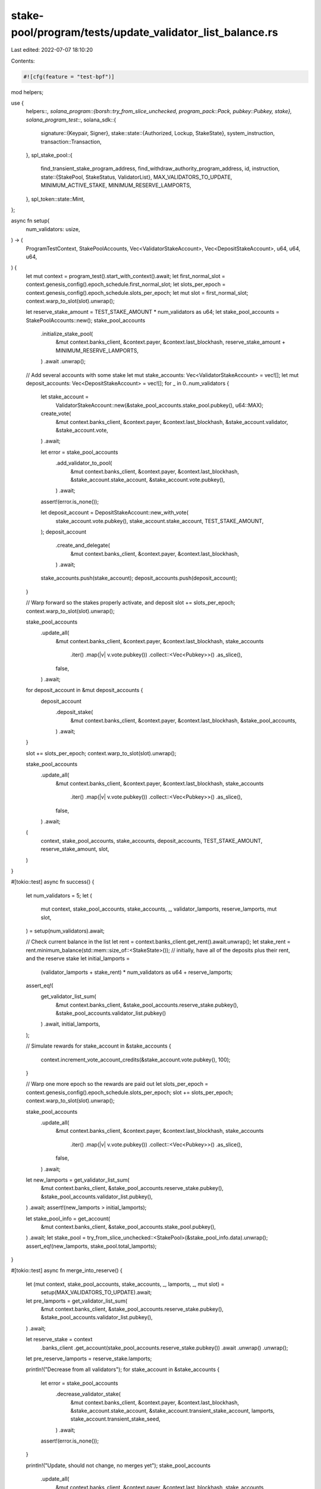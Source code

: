 stake-pool/program/tests/update_validator_list_balance.rs
=========================================================

Last edited: 2022-07-07 18:10:20

Contents:

.. code-block:: rs

    #![cfg(feature = "test-bpf")]

mod helpers;

use {
    helpers::*,
    solana_program::{borsh::try_from_slice_unchecked, program_pack::Pack, pubkey::Pubkey, stake},
    solana_program_test::*,
    solana_sdk::{
        signature::{Keypair, Signer},
        stake::state::{Authorized, Lockup, StakeState},
        system_instruction,
        transaction::Transaction,
    },
    spl_stake_pool::{
        find_transient_stake_program_address, find_withdraw_authority_program_address, id,
        instruction,
        state::{StakePool, StakeStatus, ValidatorList},
        MAX_VALIDATORS_TO_UPDATE, MINIMUM_ACTIVE_STAKE, MINIMUM_RESERVE_LAMPORTS,
    },
    spl_token::state::Mint,
};

async fn setup(
    num_validators: usize,
) -> (
    ProgramTestContext,
    StakePoolAccounts,
    Vec<ValidatorStakeAccount>,
    Vec<DepositStakeAccount>,
    u64,
    u64,
    u64,
) {
    let mut context = program_test().start_with_context().await;
    let first_normal_slot = context.genesis_config().epoch_schedule.first_normal_slot;
    let slots_per_epoch = context.genesis_config().epoch_schedule.slots_per_epoch;
    let mut slot = first_normal_slot;
    context.warp_to_slot(slot).unwrap();

    let reserve_stake_amount = TEST_STAKE_AMOUNT * num_validators as u64;
    let stake_pool_accounts = StakePoolAccounts::new();
    stake_pool_accounts
        .initialize_stake_pool(
            &mut context.banks_client,
            &context.payer,
            &context.last_blockhash,
            reserve_stake_amount + MINIMUM_RESERVE_LAMPORTS,
        )
        .await
        .unwrap();

    // Add several accounts with some stake
    let mut stake_accounts: Vec<ValidatorStakeAccount> = vec![];
    let mut deposit_accounts: Vec<DepositStakeAccount> = vec![];
    for _ in 0..num_validators {
        let stake_account =
            ValidatorStakeAccount::new(&stake_pool_accounts.stake_pool.pubkey(), u64::MAX);
        create_vote(
            &mut context.banks_client,
            &context.payer,
            &context.last_blockhash,
            &stake_account.validator,
            &stake_account.vote,
        )
        .await;

        let error = stake_pool_accounts
            .add_validator_to_pool(
                &mut context.banks_client,
                &context.payer,
                &context.last_blockhash,
                &stake_account.stake_account,
                &stake_account.vote.pubkey(),
            )
            .await;
        assert!(error.is_none());

        let deposit_account = DepositStakeAccount::new_with_vote(
            stake_account.vote.pubkey(),
            stake_account.stake_account,
            TEST_STAKE_AMOUNT,
        );
        deposit_account
            .create_and_delegate(
                &mut context.banks_client,
                &context.payer,
                &context.last_blockhash,
            )
            .await;

        stake_accounts.push(stake_account);
        deposit_accounts.push(deposit_account);
    }

    // Warp forward so the stakes properly activate, and deposit
    slot += slots_per_epoch;
    context.warp_to_slot(slot).unwrap();

    stake_pool_accounts
        .update_all(
            &mut context.banks_client,
            &context.payer,
            &context.last_blockhash,
            stake_accounts
                .iter()
                .map(|v| v.vote.pubkey())
                .collect::<Vec<Pubkey>>()
                .as_slice(),
            false,
        )
        .await;

    for deposit_account in &mut deposit_accounts {
        deposit_account
            .deposit_stake(
                &mut context.banks_client,
                &context.payer,
                &context.last_blockhash,
                &stake_pool_accounts,
            )
            .await;
    }

    slot += slots_per_epoch;
    context.warp_to_slot(slot).unwrap();

    stake_pool_accounts
        .update_all(
            &mut context.banks_client,
            &context.payer,
            &context.last_blockhash,
            stake_accounts
                .iter()
                .map(|v| v.vote.pubkey())
                .collect::<Vec<Pubkey>>()
                .as_slice(),
            false,
        )
        .await;

    (
        context,
        stake_pool_accounts,
        stake_accounts,
        deposit_accounts,
        TEST_STAKE_AMOUNT,
        reserve_stake_amount,
        slot,
    )
}

#[tokio::test]
async fn success() {
    let num_validators = 5;
    let (
        mut context,
        stake_pool_accounts,
        stake_accounts,
        _,
        validator_lamports,
        reserve_lamports,
        mut slot,
    ) = setup(num_validators).await;

    // Check current balance in the list
    let rent = context.banks_client.get_rent().await.unwrap();
    let stake_rent = rent.minimum_balance(std::mem::size_of::<StakeState>());
    // initially, have all of the deposits plus their rent, and the reserve stake
    let initial_lamports =
        (validator_lamports + stake_rent) * num_validators as u64 + reserve_lamports;
    assert_eq!(
        get_validator_list_sum(
            &mut context.banks_client,
            &stake_pool_accounts.reserve_stake.pubkey(),
            &stake_pool_accounts.validator_list.pubkey()
        )
        .await,
        initial_lamports,
    );

    // Simulate rewards
    for stake_account in &stake_accounts {
        context.increment_vote_account_credits(&stake_account.vote.pubkey(), 100);
    }

    // Warp one more epoch so the rewards are paid out
    let slots_per_epoch = context.genesis_config().epoch_schedule.slots_per_epoch;
    slot += slots_per_epoch;
    context.warp_to_slot(slot).unwrap();

    stake_pool_accounts
        .update_all(
            &mut context.banks_client,
            &context.payer,
            &context.last_blockhash,
            stake_accounts
                .iter()
                .map(|v| v.vote.pubkey())
                .collect::<Vec<Pubkey>>()
                .as_slice(),
            false,
        )
        .await;
    let new_lamports = get_validator_list_sum(
        &mut context.banks_client,
        &stake_pool_accounts.reserve_stake.pubkey(),
        &stake_pool_accounts.validator_list.pubkey(),
    )
    .await;
    assert!(new_lamports > initial_lamports);

    let stake_pool_info = get_account(
        &mut context.banks_client,
        &stake_pool_accounts.stake_pool.pubkey(),
    )
    .await;
    let stake_pool = try_from_slice_unchecked::<StakePool>(&stake_pool_info.data).unwrap();
    assert_eq!(new_lamports, stake_pool.total_lamports);
}

#[tokio::test]
async fn merge_into_reserve() {
    let (mut context, stake_pool_accounts, stake_accounts, _, lamports, _, mut slot) =
        setup(MAX_VALIDATORS_TO_UPDATE).await;

    let pre_lamports = get_validator_list_sum(
        &mut context.banks_client,
        &stake_pool_accounts.reserve_stake.pubkey(),
        &stake_pool_accounts.validator_list.pubkey(),
    )
    .await;

    let reserve_stake = context
        .banks_client
        .get_account(stake_pool_accounts.reserve_stake.pubkey())
        .await
        .unwrap()
        .unwrap();
    let pre_reserve_lamports = reserve_stake.lamports;

    println!("Decrease from all validators");
    for stake_account in &stake_accounts {
        let error = stake_pool_accounts
            .decrease_validator_stake(
                &mut context.banks_client,
                &context.payer,
                &context.last_blockhash,
                &stake_account.stake_account,
                &stake_account.transient_stake_account,
                lamports,
                stake_account.transient_stake_seed,
            )
            .await;
        assert!(error.is_none());
    }

    println!("Update, should not change, no merges yet");
    stake_pool_accounts
        .update_all(
            &mut context.banks_client,
            &context.payer,
            &context.last_blockhash,
            stake_accounts
                .iter()
                .map(|v| v.vote.pubkey())
                .collect::<Vec<Pubkey>>()
                .as_slice(),
            false,
        )
        .await;

    let expected_lamports = get_validator_list_sum(
        &mut context.banks_client,
        &stake_pool_accounts.reserve_stake.pubkey(),
        &stake_pool_accounts.validator_list.pubkey(),
    )
    .await;
    assert_eq!(pre_lamports, expected_lamports);

    let stake_pool_info = get_account(
        &mut context.banks_client,
        &stake_pool_accounts.stake_pool.pubkey(),
    )
    .await;
    let stake_pool = try_from_slice_unchecked::<StakePool>(&stake_pool_info.data).unwrap();
    assert_eq!(expected_lamports, stake_pool.total_lamports);

    println!("Warp one more epoch so the stakes deactivate");
    let slots_per_epoch = context.genesis_config().epoch_schedule.slots_per_epoch;
    slot += slots_per_epoch;
    context.warp_to_slot(slot).unwrap();

    stake_pool_accounts
        .update_all(
            &mut context.banks_client,
            &context.payer,
            &context.last_blockhash,
            stake_accounts
                .iter()
                .map(|v| v.vote.pubkey())
                .collect::<Vec<Pubkey>>()
                .as_slice(),
            false,
        )
        .await;
    let expected_lamports = get_validator_list_sum(
        &mut context.banks_client,
        &stake_pool_accounts.reserve_stake.pubkey(),
        &stake_pool_accounts.validator_list.pubkey(),
    )
    .await;
    assert_eq!(pre_lamports, expected_lamports);

    let reserve_stake = context
        .banks_client
        .get_account(stake_pool_accounts.reserve_stake.pubkey())
        .await
        .unwrap()
        .unwrap();
    let post_reserve_lamports = reserve_stake.lamports;
    assert!(post_reserve_lamports > pre_reserve_lamports);

    let stake_pool_info = get_account(
        &mut context.banks_client,
        &stake_pool_accounts.stake_pool.pubkey(),
    )
    .await;
    let stake_pool = try_from_slice_unchecked::<StakePool>(&stake_pool_info.data).unwrap();
    assert_eq!(expected_lamports, stake_pool.total_lamports);
}

#[tokio::test]
async fn merge_into_validator_stake() {
    let (mut context, stake_pool_accounts, stake_accounts, _, lamports, reserve_lamports, mut slot) =
        setup(MAX_VALIDATORS_TO_UPDATE).await;

    let rent = context.banks_client.get_rent().await.unwrap();
    let pre_lamports = get_validator_list_sum(
        &mut context.banks_client,
        &stake_pool_accounts.reserve_stake.pubkey(),
        &stake_pool_accounts.validator_list.pubkey(),
    )
    .await;

    // Increase stake to all validators
    for stake_account in &stake_accounts {
        let error = stake_pool_accounts
            .increase_validator_stake(
                &mut context.banks_client,
                &context.payer,
                &context.last_blockhash,
                &stake_account.transient_stake_account,
                &stake_account.stake_account,
                &stake_account.vote.pubkey(),
                reserve_lamports / stake_accounts.len() as u64,
                stake_account.transient_stake_seed,
            )
            .await;
        assert!(error.is_none());
    }

    // Warp just a little bit to get a new blockhash and update again
    context.warp_to_slot(slot + 10).unwrap();

    // Update, should not change, no merges yet
    let error = stake_pool_accounts
        .update_all(
            &mut context.banks_client,
            &context.payer,
            &context.last_blockhash,
            stake_accounts
                .iter()
                .map(|v| v.vote.pubkey())
                .collect::<Vec<Pubkey>>()
                .as_slice(),
            false,
        )
        .await;
    assert!(error.is_none());

    let expected_lamports = get_validator_list_sum(
        &mut context.banks_client,
        &stake_pool_accounts.reserve_stake.pubkey(),
        &stake_pool_accounts.validator_list.pubkey(),
    )
    .await;
    assert_eq!(pre_lamports, expected_lamports);
    let stake_pool_info = get_account(
        &mut context.banks_client,
        &stake_pool_accounts.stake_pool.pubkey(),
    )
    .await;
    let stake_pool = try_from_slice_unchecked::<StakePool>(&stake_pool_info.data).unwrap();
    assert_eq!(expected_lamports, stake_pool.total_lamports);

    // Warp one more epoch so the stakes activate, ready to merge
    let slots_per_epoch = context.genesis_config().epoch_schedule.slots_per_epoch;
    slot += slots_per_epoch;
    context.warp_to_slot(slot).unwrap();

    let error = stake_pool_accounts
        .update_all(
            &mut context.banks_client,
            &context.payer,
            &context.last_blockhash,
            stake_accounts
                .iter()
                .map(|v| v.vote.pubkey())
                .collect::<Vec<Pubkey>>()
                .as_slice(),
            false,
        )
        .await;
    assert!(error.is_none());
    let current_lamports = get_validator_list_sum(
        &mut context.banks_client,
        &stake_pool_accounts.reserve_stake.pubkey(),
        &stake_pool_accounts.validator_list.pubkey(),
    )
    .await;
    let stake_pool_info = get_account(
        &mut context.banks_client,
        &stake_pool_accounts.stake_pool.pubkey(),
    )
    .await;
    let stake_pool = try_from_slice_unchecked::<StakePool>(&stake_pool_info.data).unwrap();
    assert_eq!(current_lamports, stake_pool.total_lamports);

    // Check that transient accounts are gone
    for stake_account in &stake_accounts {
        assert!(context
            .banks_client
            .get_account(stake_account.transient_stake_account)
            .await
            .unwrap()
            .is_none());
    }

    // Check validator stake accounts have the expected balance now:
    // validator stake account minimum + deposited lamports + rents + increased lamports
    let stake_rent = rent.minimum_balance(std::mem::size_of::<StakeState>());
    let expected_lamports = MINIMUM_ACTIVE_STAKE
        + lamports
        + reserve_lamports / stake_accounts.len() as u64
        + stake_rent;
    for stake_account in &stake_accounts {
        let validator_stake =
            get_account(&mut context.banks_client, &stake_account.stake_account).await;
        assert_eq!(validator_stake.lamports, expected_lamports);
    }

    // Check reserve stake accounts for expected balance:
    // own rent, other account rents, and 1 extra lamport
    let reserve_stake = get_account(
        &mut context.banks_client,
        &stake_pool_accounts.reserve_stake.pubkey(),
    )
    .await;
    assert_eq!(
        reserve_stake.lamports,
        MINIMUM_RESERVE_LAMPORTS + stake_rent * (1 + stake_accounts.len() as u64)
    );
}

#[tokio::test]
async fn merge_transient_stake_after_remove() {
    let (mut context, stake_pool_accounts, stake_accounts, _, lamports, reserve_lamports, mut slot) =
        setup(1).await;

    let rent = context.banks_client.get_rent().await.unwrap();
    let stake_rent = rent.minimum_balance(std::mem::size_of::<StakeState>());
    let deactivated_lamports = lamports;
    let new_authority = Pubkey::new_unique();
    let destination_stake = Keypair::new();
    // Decrease and remove all validators
    for stake_account in &stake_accounts {
        let error = stake_pool_accounts
            .decrease_validator_stake(
                &mut context.banks_client,
                &context.payer,
                &context.last_blockhash,
                &stake_account.stake_account,
                &stake_account.transient_stake_account,
                deactivated_lamports,
                stake_account.transient_stake_seed,
            )
            .await;
        assert!(error.is_none());
        let error = stake_pool_accounts
            .remove_validator_from_pool(
                &mut context.banks_client,
                &context.payer,
                &context.last_blockhash,
                &new_authority,
                &stake_account.stake_account,
                &stake_account.transient_stake_account,
                &destination_stake,
            )
            .await;
        assert!(error.is_none());
    }

    // Warp forward to merge time
    let slots_per_epoch = context.genesis_config().epoch_schedule.slots_per_epoch;
    slot += slots_per_epoch;
    context.warp_to_slot(slot).unwrap();

    // Update without merge, status should be DeactivatingTransient
    let error = stake_pool_accounts
        .update_all(
            &mut context.banks_client,
            &context.payer,
            &context.last_blockhash,
            stake_accounts
                .iter()
                .map(|v| v.vote.pubkey())
                .collect::<Vec<Pubkey>>()
                .as_slice(),
            true,
        )
        .await;
    assert!(error.is_none());

    let validator_list = get_account(
        &mut context.banks_client,
        &stake_pool_accounts.validator_list.pubkey(),
    )
    .await;
    let validator_list =
        try_from_slice_unchecked::<ValidatorList>(validator_list.data.as_slice()).unwrap();
    assert_eq!(validator_list.validators.len(), 1);
    assert_eq!(
        validator_list.validators[0].status,
        StakeStatus::DeactivatingTransient
    );
    assert_eq!(validator_list.validators[0].active_stake_lamports, 0);
    assert_eq!(
        validator_list.validators[0].transient_stake_lamports,
        deactivated_lamports
    );

    // Update with merge, status should be ReadyForRemoval and no lamports
    let error = stake_pool_accounts
        .update_validator_list_balance(
            &mut context.banks_client,
            &context.payer,
            &context.last_blockhash,
            stake_accounts
                .iter()
                .map(|v| v.vote.pubkey())
                .collect::<Vec<Pubkey>>()
                .as_slice(),
            false,
        )
        .await;
    assert!(error.is_none());

    let validator_list = get_account(
        &mut context.banks_client,
        &stake_pool_accounts.validator_list.pubkey(),
    )
    .await;
    let validator_list =
        try_from_slice_unchecked::<ValidatorList>(validator_list.data.as_slice()).unwrap();
    assert_eq!(validator_list.validators.len(), 1);
    assert_eq!(
        validator_list.validators[0].status,
        StakeStatus::ReadyForRemoval
    );
    assert_eq!(validator_list.validators[0].stake_lamports(), 0);

    let reserve_stake = context
        .banks_client
        .get_account(stake_pool_accounts.reserve_stake.pubkey())
        .await
        .unwrap()
        .unwrap();
    assert_eq!(
        reserve_stake.lamports,
        reserve_lamports + deactivated_lamports + 2 * stake_rent + MINIMUM_RESERVE_LAMPORTS
    );

    // Update stake pool balance and cleanup, should be gone
    let error = stake_pool_accounts
        .update_stake_pool_balance(
            &mut context.banks_client,
            &context.payer,
            &context.last_blockhash,
        )
        .await;
    assert!(error.is_none());

    let error = stake_pool_accounts
        .cleanup_removed_validator_entries(
            &mut context.banks_client,
            &context.payer,
            &context.last_blockhash,
        )
        .await;
    assert!(error.is_none());

    let validator_list = get_account(
        &mut context.banks_client,
        &stake_pool_accounts.validator_list.pubkey(),
    )
    .await;
    let validator_list =
        try_from_slice_unchecked::<ValidatorList>(validator_list.data.as_slice()).unwrap();
    assert_eq!(validator_list.validators.len(), 0);
}

#[tokio::test]
async fn success_with_burned_tokens() {
    let num_validators = 5;
    let (mut context, stake_pool_accounts, stake_accounts, deposit_accounts, _, _, mut slot) =
        setup(num_validators).await;

    let mint_info = get_account(
        &mut context.banks_client,
        &stake_pool_accounts.pool_mint.pubkey(),
    )
    .await;
    let mint = Mint::unpack(&mint_info.data).unwrap();

    let stake_pool_info = get_account(
        &mut context.banks_client,
        &stake_pool_accounts.stake_pool.pubkey(),
    )
    .await;
    let stake_pool = try_from_slice_unchecked::<StakePool>(&stake_pool_info.data).unwrap();
    assert_eq!(mint.supply, stake_pool.pool_token_supply);

    burn_tokens(
        &mut context.banks_client,
        &context.payer,
        &context.last_blockhash,
        &stake_pool_accounts.pool_mint.pubkey(),
        &deposit_accounts[0].pool_account.pubkey(),
        &deposit_accounts[0].authority,
        deposit_accounts[0].pool_tokens,
    )
    .await
    .unwrap();

    let mint_info = get_account(
        &mut context.banks_client,
        &stake_pool_accounts.pool_mint.pubkey(),
    )
    .await;
    let mint = Mint::unpack(&mint_info.data).unwrap();
    assert_ne!(mint.supply, stake_pool.pool_token_supply);

    let slots_per_epoch = context.genesis_config().epoch_schedule.slots_per_epoch;
    slot += slots_per_epoch;
    context.warp_to_slot(slot).unwrap();

    stake_pool_accounts
        .update_all(
            &mut context.banks_client,
            &context.payer,
            &context.last_blockhash,
            stake_accounts
                .iter()
                .map(|v| v.vote.pubkey())
                .collect::<Vec<Pubkey>>()
                .as_slice(),
            false,
        )
        .await;

    let stake_pool_info = get_account(
        &mut context.banks_client,
        &stake_pool_accounts.stake_pool.pubkey(),
    )
    .await;
    let stake_pool = try_from_slice_unchecked::<StakePool>(&stake_pool_info.data).unwrap();

    assert_eq!(mint.supply, stake_pool.pool_token_supply);
}

#[tokio::test]
async fn success_ignoring_hijacked_transient_stake_with_authorized() {
    let hijacker = Pubkey::new_unique();
    check_ignored_hijacked_transient_stake(Some(&Authorized::auto(&hijacker)), None).await;
}

#[tokio::test]
async fn success_ignoring_hijacked_transient_stake_with_lockup() {
    let hijacker = Pubkey::new_unique();
    check_ignored_hijacked_transient_stake(
        None,
        Some(&Lockup {
            custodian: hijacker,
            ..Lockup::default()
        }),
    )
    .await;
}

async fn check_ignored_hijacked_transient_stake(
    hijack_authorized: Option<&Authorized>,
    hijack_lockup: Option<&Lockup>,
) {
    let num_validators = 1;
    let (mut context, stake_pool_accounts, stake_accounts, _, lamports, _, mut slot) =
        setup(num_validators).await;

    let rent = context.banks_client.get_rent().await.unwrap();
    let stake_rent = rent.minimum_balance(std::mem::size_of::<StakeState>());

    let pre_lamports = get_validator_list_sum(
        &mut context.banks_client,
        &stake_pool_accounts.reserve_stake.pubkey(),
        &stake_pool_accounts.validator_list.pubkey(),
    )
    .await;
    let (withdraw_authority, _) =
        find_withdraw_authority_program_address(&id(), &stake_pool_accounts.stake_pool.pubkey());

    println!("Decrease from all validators");
    let stake_account = &stake_accounts[0];
    let error = stake_pool_accounts
        .decrease_validator_stake(
            &mut context.banks_client,
            &context.payer,
            &context.last_blockhash,
            &stake_account.stake_account,
            &stake_account.transient_stake_account,
            lamports,
            stake_account.transient_stake_seed,
        )
        .await;
    assert!(error.is_none());

    println!("Warp one epoch so the stakes deactivate and merge");
    let slots_per_epoch = context.genesis_config().epoch_schedule.slots_per_epoch;
    slot += slots_per_epoch;
    context.warp_to_slot(slot).unwrap();

    println!("During update, hijack the transient stake account");
    let validator_list = stake_pool_accounts
        .get_validator_list(&mut context.banks_client)
        .await;
    let transient_stake_address = find_transient_stake_program_address(
        &id(),
        &stake_account.vote.pubkey(),
        &stake_pool_accounts.stake_pool.pubkey(),
        stake_account.transient_stake_seed,
    )
    .0;
    let transaction = Transaction::new_signed_with_payer(
        &[
            instruction::update_validator_list_balance(
                &id(),
                &stake_pool_accounts.stake_pool.pubkey(),
                &stake_pool_accounts.withdraw_authority,
                &stake_pool_accounts.validator_list.pubkey(),
                &stake_pool_accounts.reserve_stake.pubkey(),
                &validator_list,
                &[stake_account.vote.pubkey()],
                0,
                /* no_merge = */ false,
            ),
            system_instruction::transfer(
                &context.payer.pubkey(),
                &transient_stake_address,
                stake_rent + MINIMUM_RESERVE_LAMPORTS,
            ),
            stake::instruction::initialize(
                &transient_stake_address,
                hijack_authorized.unwrap_or(&Authorized::auto(&withdraw_authority)),
                hijack_lockup.unwrap_or(&Lockup::default()),
            ),
            instruction::update_stake_pool_balance(
                &id(),
                &stake_pool_accounts.stake_pool.pubkey(),
                &stake_pool_accounts.withdraw_authority,
                &stake_pool_accounts.validator_list.pubkey(),
                &stake_pool_accounts.reserve_stake.pubkey(),
                &stake_pool_accounts.pool_fee_account.pubkey(),
                &stake_pool_accounts.pool_mint.pubkey(),
                &spl_token::id(),
            ),
            instruction::cleanup_removed_validator_entries(
                &id(),
                &stake_pool_accounts.stake_pool.pubkey(),
                &stake_pool_accounts.validator_list.pubkey(),
            ),
        ],
        Some(&context.payer.pubkey()),
        &[&context.payer],
        context.last_blockhash,
    );
    let error = context
        .banks_client
        .process_transaction(transaction)
        .await
        .err();
    assert!(error.is_none());

    println!("Update again normally, should be no change in the lamports");
    stake_pool_accounts
        .update_all(
            &mut context.banks_client,
            &context.payer,
            &context.last_blockhash,
            stake_accounts
                .iter()
                .map(|v| v.vote.pubkey())
                .collect::<Vec<Pubkey>>()
                .as_slice(),
            false,
        )
        .await;

    let expected_lamports = get_validator_list_sum(
        &mut context.banks_client,
        &stake_pool_accounts.reserve_stake.pubkey(),
        &stake_pool_accounts.validator_list.pubkey(),
    )
    .await;
    assert_eq!(pre_lamports, expected_lamports);

    let stake_pool_info = get_account(
        &mut context.banks_client,
        &stake_pool_accounts.stake_pool.pubkey(),
    )
    .await;
    let stake_pool = try_from_slice_unchecked::<StakePool>(&stake_pool_info.data).unwrap();
    assert_eq!(pre_lamports, stake_pool.total_lamports);
}

#[tokio::test]
async fn fail_with_uninitialized_validator_list() {} // TODO

#[tokio::test]
async fn success_with_force_destaked_validator() {}


